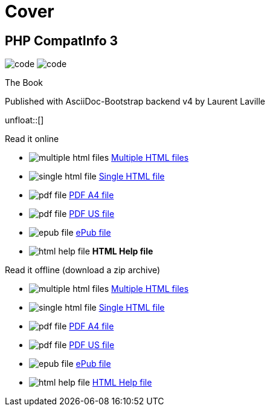 = Cover
:description: PHP CompatInfo Book cover
:icons!:
:iconsfont:   font-awesome
:theme:       flatly
:stylesheet:  cover.css


== PHP CompatInfo 3

[role="cover"]
--
image:icons/font-awesome/code.png[alt="code",icon="code",iconsfont="font-awesome",size="5x"]
image:icons/font-awesome/check-square-o.png[alt="code",icon="check-square-o",iconsfont="font-awesome",size="9x"]
--

[role="bg-info"]
--
[big]#The Book#
--
[pull-left]#Published with AsciiDoc-Bootstrap backend v4#
[pull-right]#by Laurent Laville#

unfloat::[]

[role="col-md-6 panels"]
====
[panel,primary]
.Read it online
--
* image:icons/font-awesome/files-o.png[alt="multiple html files",icon="files-o",iconsfont="font-awesome"] link:getting-started.html[Multiple HTML files]
* image:icons/font-awesome/file-o.png[alt="single html file",icon="file-o",iconsfont="font-awesome"] link:phpcompatinfo-book.html[Single HTML file]
* image:icons/font-awesome/file-pdf-o.png[alt="pdf file",icon="file",iconsfont="font-awesome"] link:phpcompatinfo-book-a4.pdf[PDF A4 file]
* image:icons/font-awesome/file-pdf-o.png[alt="pdf file",icon="file",iconsfont="font-awesome"] link:phpcompatinfo-book-us.pdf[PDF US file]
* image:icons/font-awesome/book.png[alt="epub file",icon="book",iconsfont="font-awesome"] link:phpcompatinfo-book.epub[ePub file]
* image:icons/font-awesome/windows.png[alt="html help file",icon="windows",iconsfont="font-awesome"] [text-danger]*HTML Help file*
--
====

[role="col-md-6 panels"]
====
[panel,info]
.Read it offline (download a zip archive)
--
* image:icons/font-awesome/files-o.png[alt="multiple html files",icon="files-o",iconsfont="font-awesome"] link:phpcompatinfo-book.chunked.zip[Multiple HTML files]
* image:icons/font-awesome/file-o.png[alt="single html file",icon="file-o",iconsfont="font-awesome"] link:phpcompatinfo-book.html.zip[Single HTML file]
* image:icons/font-awesome/file-pdf-o.png[alt="pdf file",icon="file",iconsfont="font-awesome"] link:phpcompatinfo-book.pdfa4.zip[PDF A4 file]
* image:icons/font-awesome/file-pdf-o.png[alt="pdf file",icon="file",iconsfont="font-awesome"] link:phpcompatinfo-book.pdfus.zip[PDF US file]
* image:icons/font-awesome/book.png[alt="epub file",icon="book",iconsfont="font-awesome"] link:phpcompatinfo-book.epub.zip[ePub file]
* image:icons/font-awesome/windows.png[alt="html help file",icon="windows",iconsfont="font-awesome"] link:phpcompatinfo-book.chm.zip[HTML Help file]
--
====

